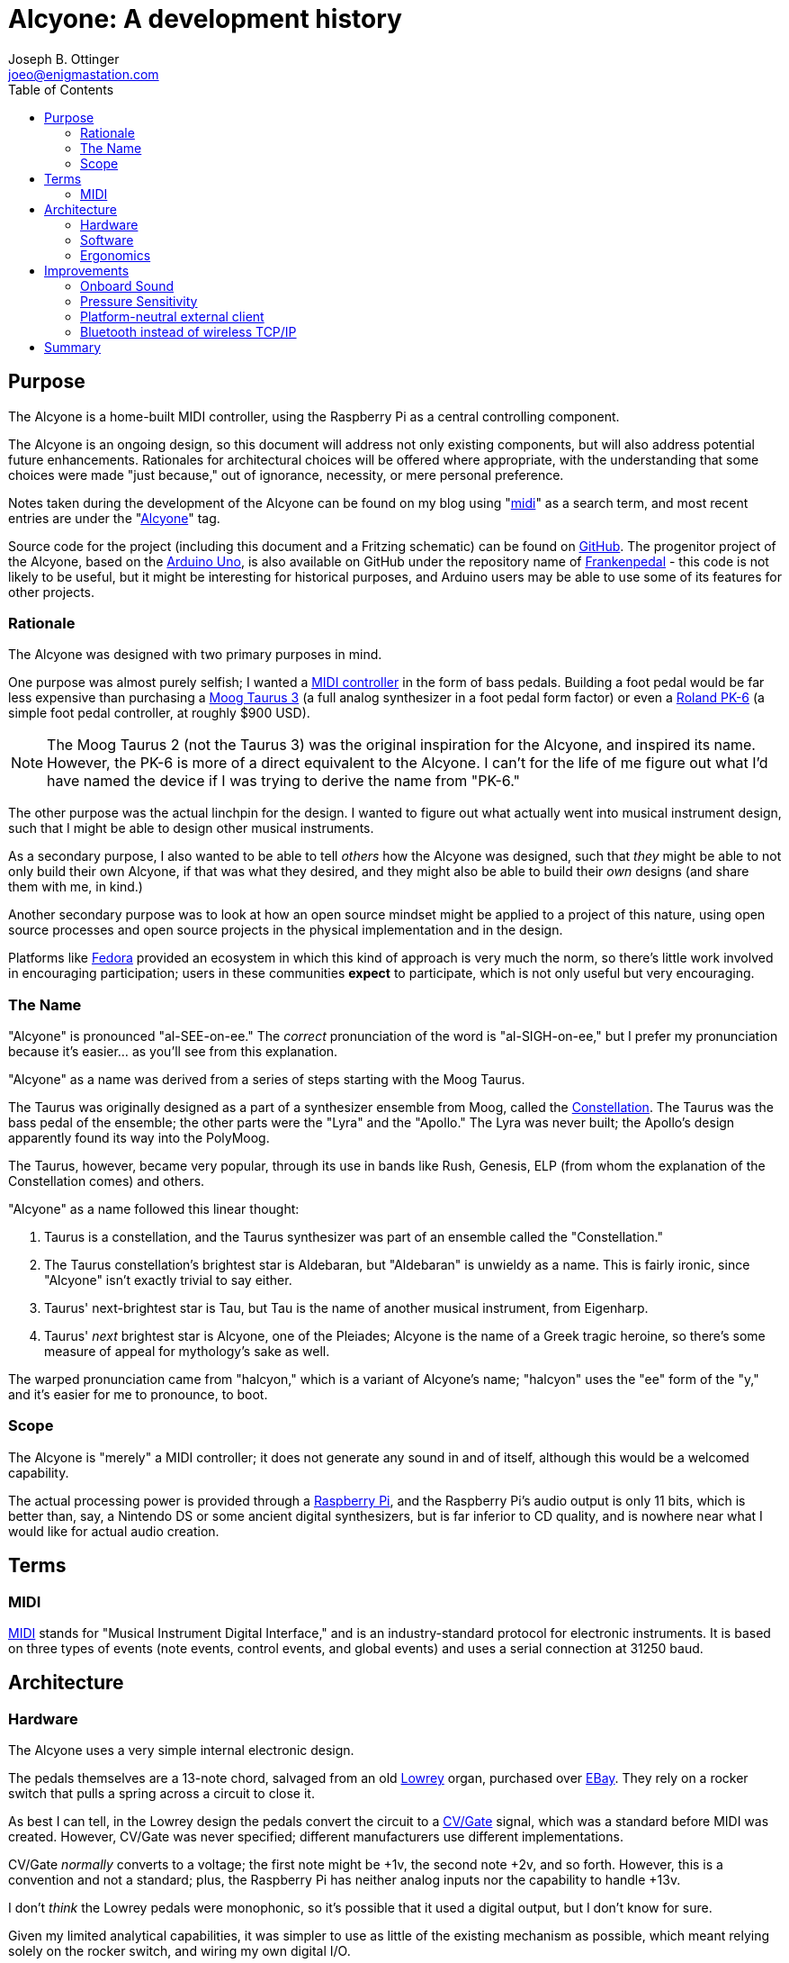 = Alcyone: A development history
Joseph B. Ottinger <joeo@enigmastation.com>
:toc:
:icons:

== Purpose

The Alcyone is a home-built MIDI controller, using the Raspberry Pi as 
a central controlling component.

The Alcyone is an ongoing design, so this document
will address not only existing components, but will also address potential
future enhancements. Rationales for architectural choices will be offered
where appropriate, with the understanding that some choices were made 
"just because," out of ignorance, necessity, or mere personal preference.

Notes taken during the development of the Alcyone can be found on
my blog using "http://www.enigmastation.com/?s=midi[midi]" as a search term,
and most recent entries are under the 
"http://www.enigmastation.com/posts/category/alcyone-music/[Alcyone]" tag.

Source code for the project (including this document and a 
Fritzing schematic) can be found on 
https://github.com/jottinger/alcyone[GitHub]. The progenitor project
of the Alcyone, based on the 
http://arduino.cc/en/Main/ArduinoBoardUno[Arduino Uno], 
is also available on GitHub
under the repository name of 
https://github.com/jottinger/frankenpedal[Frankenpedal] -
this code is not likely to be useful, but it might be interesting
for historical purposes, and Arduino users may be able to use some
of its features for other projects.

=== Rationale

The Alcyone was designed with two primary purposes in mind.

One purpose was almost purely selfish; I wanted a 
http://en.wikipedia.org/wiki/MIDI_controller[MIDI controller] in
the form of bass pedals. Building a foot pedal would be far less expensive
than purchasing a 
http://www.moogmusic.com/products/taurus/taurus-3-bass-pedals[Moog Taurus 3] 
(a full analog synthesizer in 
a foot pedal form factor) or even a 
http://www.rolandus.com/products/details/1196[Roland PK-6] (a simple 
foot pedal controller,
at roughly $900 USD).

NOTE: The Moog Taurus 2 (not the Taurus 3) was the original inspiration
for the Alcyone, and inspired its name. However, the PK-6 is more of
a direct equivalent to the Alcyone. I can't for the life of me figure
out what I'd have named the device if I was trying to derive the name
from "PK-6."

The other purpose was the actual linchpin for the design. I wanted to
figure out what actually went into musical instrument design, such that
I might be able to design other musical instruments. 

As a secondary purpose, I also wanted to be able 
to tell _others_ how the Alcyone was designed,
such that _they_ might be able to not only build their own Alcyone, if
that was what they desired, and they might also be able to build their
_own_ designs (and share them with me, in kind.)

Another secondary purpose was to look at how an open source mindset
might be applied to a project of this nature, using open source processes
and open source projects in the physical implementation and in
the design.

Platforms like http://fedoraproject.org[Fedora] provided an
ecosystem in which this kind of approach is very much the norm,
so there's little work involved in encouraging participation;
users in these communities *expect* to participate, which is
not only useful but very encouraging.

=== The Name

"Alcyone" is pronounced "al-SEE-on-ee." The _correct_ pronunciation of
the word is "al-SIGH-on-ee," but I prefer my pronunciation because it's
easier... as you'll see from this explanation.

"Alcyone" as a name was derived from a series of steps starting with the Moog
Taurus.

The Taurus was originally designed as a part of a synthesizer ensemble 
from Moog, called the 
http://www.brain-salad-surgery.de/moog_constellation.html[Constellation]. 
The Taurus was the bass pedal of the
ensemble; the other parts were the "Lyra" and the "Apollo." The Lyra was
never built; the Apollo's design apparently found its way into the PolyMoog.

The Taurus, however, became very popular, through its use in bands 
like Rush, Genesis, ELP (from whom the explanation of the Constellation
comes) and others.

"Alcyone" as a name followed this linear thought:

. Taurus is a constellation, and the Taurus synthesizer was part of an 
ensemble called the "Constellation."
. The Taurus constellation's brightest star is Aldebaran, but "Aldebaran"
is unwieldy as a name. This is fairly ironic, since "Alcyone" isn't exactly
trivial to say either.
. Taurus' next-brightest star is Tau, but Tau is the name of another
musical instrument, from Eigenharp.
. Taurus' _next_ brightest star is Alcyone, one of the Pleiades; Alcyone is
the name of a Greek tragic heroine, so there's some measure of appeal
for mythology's sake as well.

The warped pronunciation came from "halcyon," which is a variant of 
Alcyone's name; "halcyon" uses the "ee" form of the "y," and it's easier
for me to pronounce, to boot.

=== Scope

The Alcyone is "merely" a MIDI controller; it does not generate any
sound in and of itself, although this would be a welcomed capability. 

The actual processing power is provided through a 
http://raspberrypi.org[Raspberry Pi], and the
Raspberry Pi's audio output is only 11 bits, which is better than, say, 
a Nintendo DS or some ancient digital synthesizers, but is far inferior
to CD quality, and is nowhere near what I would like for actual
audio creation.

== Terms

=== MIDI

http://www.midi.org[MIDI] stands for "Musical Instrument Digital Interface," and is an 
industry-standard protocol for electronic instruments. It is based on 
three types of events (note events, control events, and global events)
and uses a serial connection at 31250 baud.

== Architecture

=== Hardware

The Alcyone uses a very simple internal electronic design. 

The pedals themselves are a 13-note chord, salvaged from an old
http://www.lowrey.com/[Lowrey] organ, purchased over http://ebay.com[EBay]. 
They rely on a rocker switch that
pulls a spring across a circuit to close it.

As best I can tell, in the Lowrey design the pedals convert the 
circuit to a http://en.wikipedia.org/wiki/CV/Gate[CV/Gate] 
signal, which was a standard before MIDI was
created. However, CV/Gate was never specified; different manufacturers
use different implementations.

CV/Gate _normally_ converts to a voltage; the first note might be +1v, 
the second note +2v, and so forth. However, this is a convention and
not a standard; plus, the Raspberry Pi has neither analog inputs nor
the capability to handle +13v.

I don't _think_ the Lowrey pedals were monophonic, so it's possible
that it used a digital output, but I don't know for sure. 

Given my limited analytical capabilities, it was simpler to use as
little of the existing mechanism as possible, which meant relying solely
on the rocker switch, and wiring my own digital I/O.

As the Pi only has a limited number of GPIO pins, I wired the circuits
for the rocker switches to a set of 
http://en.wikipedia.org/wiki/I%C2%B2C[I2C] chips. These use a serial
protocol to map GPIO pins; the 
http://www.adafruit.com/products/593[MCP23008] offers eight
individually-addressible 
GPIO pins, and the 
http://www.adafruit.com/products/732[MCP23017] offers sixteen.

The I2C chips can be wired such that seven of them are on a single serial
connection; thus, if you use seven MCP23008 chips in a series, you have 56
uniquely addressable pins; with the MCP23017, you could have 112. There are
likely to be other I2C chips available, and you don't have to have a
homogenous chain.

The physical electronic circuit is, thus, very simple. Three MCP23008s, 
in series, with two of them dedicated to pedal input and one driving three
LEDs for runtime status.

The pedals are connected to power (+5v) and wired to the MCP23008s; the
digital inputs are also connected to pull-down resistors to clear out
digital noise.

The Raspberry Pi is connected to the I2C series and also to a 
http://en.wikipedia.org/wiki/DIN_connector[Din5 connector]
(the industry standard for MIDI connections). The Din5 is mounted on a 
https://www.sparkfun.com/products/9595[Sparkfun MIDI shield kit], 
mostly chosen for availability and ease of use.

A powered USB hub is also part of the hardware installation; the hub
has one device installed, a wireless networking dongle. The powered hub
is necessary because the Raspberry Pi does not carry enough current
to reliably power most wireless dongles.

==== Why Wireless TCP/IP?

The wireless networking is part of a software choice made fairly early
in the implementation cycle.

More details will be discussed in the section on the Alcyone
software, but initial external control relied on the Raspberry Pi's
onboard ethernet connection. 

This implies the requirement for networking infrastructure. However,
one facet of the Alcyone's projected use was stage work - and on
some of the stages available to me, networking is very spotty if 
existent at all.

The simplest solution involves the Alcyone serving as its 
own wireless access point, then, meaning that it provides its own
networking infrastructure.

An alternative would be to avoid TCP/IP altogether. 
http://en.wikipedia.org/wiki/Bluetooth[Bluetooth] is 
another messaging protocol, one designed very much for device-to-device
communications, particularly for short messages. Bluetooth devices
can also be designed for very low power usage.

The short explanation is that the original software stack used
streams over TCP/IP, and it was the easiest (and shortest) implementation
path.

Configuring the wireless on the Raspberry Pi was fairly easy.
In order for the Alcyone to serve as its own networking 
infrastructure, the wireless had to be configured as an access
point, which means it will have its own network SSID and security;
the external client will have to use this access point in order to
have control of the Alcyone.

Not only does this avoid reliance on what might be
inconsistent or nonexistent network services, it also limits
the amount of traffic that competes for the client, and it
also allows us to use a consistent IP for the Alcyone (as opposed
to guessing what valid address the Alcyone happens to receive
from the network infrastructure.)

For this, I used two packages: 
+http://hostap.epitest.fi/hostapd/[hostapd]+ 
and +http://www.busybox.net/[udhcpd]+ as referred to
via http://elinux.org[eLinux.org]'s 
http://elinux.org/RPI-Wireless-Hotspot[RPI-Wireless-Hotspot] page. The default
build of +hostapd+ did not support my wireless network card, so I had
to use one built for it; it's easily downloadable, but still slightly
inconvenient.

Setting up the network after installation of these packages was 
trivial. Honestly, the documentation from eLinux.org is done
well enough to follow literally.

=== Software

The software for the Alcyone comes in two artifacts: the actual 
embedded code (the code running on the Raspberry Pi) and an external
client app (currently targeted towards Android).

==== Embedded Software

The embedded platform is running a single application, called "alcyone"
of all things, written in http://cplusplus.com[$$C++$$]. $$C++$$
was chosen because the original
test program was written on an Arduino Uno, which tends to encourage
the use of Arduino "sketches," which are themselves a form of $$C++$$ code
(mostly with really odd library support).

C++ editing was largely done through 
http://www.codeblocks.org/[Code::Blocks], easily installed for 
http://fedoraproject.org[Fedora]
through +yum+, as the +codeblocks+ artifact.

Interaction with the physical hardware is provided by 
http://drogon.net/[Gordon Prescott]'s
http://wiringpi.com/[wiringPi] library, an excellent
utility with various language
implementations.

It uses three threads, provided via 
+http://www.boost.org/doc/libs/1_54_0/doc/html/thread.html[boost::thread]+, to execute. All three
threads are infinite loops; the Alcyone is basically a set of 
https://en.wikipedia.org/wiki/Finite-state_machine[state machines], 
with the different machines able to affect the others.

The simplest thread is a "flare" machine; it basically loops through
the output LEDs. The loop provides a timer value via an +extern+ variable.

NOTE: The C++ code could definitely be written more 
effectively, in a lot of
ways. First off, there's little 
http://en.cppreference.com/w/cpp/thread/mutex[guarding of multithreaded access]. 
For another, OOP is used perhaps less than it could be; the flare
process could have exposed a method to affect the delay time instead
of using an external variable, for example. There's no claim here
that this code is optimal in any way, shape, or form: the goal is
operation, not impressing others. That said, I'm certainly trying
to improve it all the time.

The second thread polls the digital inputs for changes in pedal state
- in other words, when the pedals are pressed down and lifted up.
The routine keeps track of two states: the "current state" based on
a digital read, and the "previously read" state.

The current state is buffered to handle 
http://www.elexp.com/t_bounc.htm[bounce].

Bounce is the natural tendency of an electrical current to fluctuate
during changes. When a circuit is closed (or opened), electrons flow
across it _occasionally_ until the circuit settles in; the circuit
appears to "bounce" open and closed for a very short while. This makes
consistent reads very difficult, unless you "debounce" the circuit.

There are two ways to debounce circuits; one way uses hardware, using 
something called a "Schmitt trigger buffer." 
http://www.ganssle.com/[Jack Ganssle] has an excellent
http://www.eng.utah.edu/~cs5780/debouncing.pdf[guide to debouncing] 
that describes a few different ways to handle bounce in hardware and software
(including code). 

I used a custom approach (although Mr. Ganssle's code is very similar).
I wrote a class that examines the input and counts the "open" and "closed"
states. It's possible that the debouncing mechanism could be fooled 
if the user plays quickly enough (pressing and releasing pedals much faster
than the human eye can blink) but the sample frequency is such that
bouncing signals haven't actually caused an incorrect result yet.

The process is fairly simple: on every loop, I read the digital state
of the pedals, and feed that into the debouncing mechanism, yielding
a result (biased towards the actual state).

If the current state is different than the "previously read" state, then
we have a change; if the "current state" is "down," then the 
pedal was just pressed, and we need to send a "note on" event;
otherwise, a "note off" event should be sent.

Which note is sent is based on an offset. The MIDI mechanism 
contains a reference to a "current octave" and a "current transposition"
setting; the actual note used is determined by multiplying the
octave by 12, then adding the transposition value.

Therefore, if the current octave is 3, and the transposition setting is
1 (meaning that the farthest left pedal is now C# and not C, an offset
of one half-step), and the third pedal is depressed, the actual note is
calculated through the use of the pedal, plus the octave offset, plus the
transposition. The pedals start at zero, so the pedal number is *two*:

   2 + 3*12 + 1 = 39

This actually yielded a bug in the initial demonstration of the Alcyone.
If the transposition settings were changed while a note was being played,
the "note off" event would be for the wrong note! The reason should
be fairly apparent.

Assume the "note on" event is for note 39 (as in the calculation above).
Now let us set the transposition to 0 (i.e., reset it). Now, when the pedal
is released, the "note off" value is calculated... at 38, instead of 39.

The "note off" event thus doesn't correspond to the "note on" event, 
and therefore a receiver doesn't actually get the correct signal
to release the note.

This is corrected by the use of another data element, the "last note sent
by this pedal." Thus, note off events take the note value from this
dataset, rather than recalculating the note value when the pedal is 
released.

Thus, the pedal press/release cycle follows this process:

. Physically depress pedal (poor, sad pedal)
. Calculate MIDI note by offset of pedal + 12*octave + transposition
. Store MIDI note in an internal array, index based on the offset of the pedal
. Send MIDI on
. Physically release the pedal
. Send MIDI off based on the note in the internal array

MIDI actually required a number of changes to the Linux configuration
for the Raspberry Pi.

The Pi's serial driver does not actually support 31250 baud, 
the baud rate required by the MIDI specification. Therefore, I
had to 
http://www.enigmastation.com/posts/alcyone-beta-midi-end-to-end-with-the-raspberry-pi/[overclock 
the serial chip], by modifying +/boot/config.txt+:

----
init_uart_clock=2441406
init_uart_baud=38400
----

Next, I needed to disable the serial console, which uses the RX/TX
pins that I needed for MIDI, through modification of 
+/boot/cmdline.txt+:

----
dwc_otg.lpm_enable=0 console=tty1 console=tty1 root=/dev/mmcblk0p2 /
rootfstype=ext4 elevator=deadline rootwait bcm2708.uart_clock=3000000
----

Lastly, I needed to disable the TTY that would normally get assigned
to the RX/TX pins, as well, by modifying +/etc/inittab+:

----
#Spawn a getty on Raspberry Pi serial line
#T0:23:respawn:/sbin/getty -L ttyAMA0 115200 vt100
----

The last thread is a simple web server, based on 
http://konteck.github.io/wpp/[$$web++.hpp$$]. This is an
#include file (thus the ".hpp") that provides HTTP services; the Alcyone
application provides one web service endpoint (mapped to the root
url, so "/"), which looks for an HTTP parameter, "message."

This parameter is a number, which corresponds to a simple wire protocol
for the Alcyone's services. The number is an encoded byte,
based on the following table:


[cols="<1,<1,<4", options="header"]
|===
|Message|Payload|Notes

|+MSG_MIDI_RESET+|_0001 xxxx_|
|+MSG_MIDI_CHANNEL_CHANGE+|_0010 vvvv_|
|+MSG_MIDI_OCTAVE_CHANGE+|_0100 vvvv_|
|+MSG_MIDI_TRANSPOSITION_CHANGE+|_1000 vvvv_|
|+MSG_RESET+|_1111 xxxx_|
|+MSG_REQUEST_STATUS+|_0011 xxxx_|Responds with three bytes: octave, transposition, channel|
|===

In this table, _xxxx_ is an "ignored value," _vvvv_ is "down if zero".

The server is a simple loop; it processes a request, has an internal
+switch/case+ that examines the upper nybble of the "message" value
and applies changes as required.

No matter what the requested operation is, the Alcyone responds with
three integers in plain text, which correspond to the current octave, 
the current transposition setting, and the current MIDI channel.

==== External Client Software

The external Alcyone client is written as an 
http://www.android.com[Android] application.

It's really pretty straightforward; it provides three sets of 
two buttons and one text field, which control the current octave, the
current transposition setting, and the current MIDI channel. 

A menu offers access to two more features (MIDI and device resets) as
well as a configuration activity, which allows control of the Alcyone's
IP.

Every time one of the buttons is pressed (or one of the resets is used)
an HTTP request with the command is sent to the Alcyone; the response
will always contain the current device status, so the data is refreshed
and redisplayed.

=== Ergonomics

An implemented schematic and working software (both embedded and external)
are all well and good, but they all ignore the actual aspect of _playing_
the Alcyone.

The Alcyone is designed to be played by standing guitarists (because I tend
to stand when I play guitar, of course.) It is not likely to be played
with delicacy.

In order to be useful, it needs to be mounted in a case that offers the
following qualities:

. Must be heavy enough to allow stability for the pedals. It would be
unfortunate for the musician if the pedals moved during performance
(as many stage configurations are laid out for the convenience of 
the performer, and often monitors are aimed in specific ways). It
would be even less fortunate for an audience member if the Alcyone
were to somehow be launched at him or her.
. Must be tough enough to handle being stepped on thousands of times,
by a full-grown adult.
. Must have the pedals low enough so that the musician's ankle is 
comfortable while playing the instrument.

Two of the pedals actually broke in shipping, which I wouldn't blame
on the seller; the parts were packed about as well as they could have
been (with perhaps the exception of blown foam, but... really.)

I ended up taking wood for a picket fence and cutting it down to 
size to match the existing pedals (roughly six inches long) and
replacing all of the "white keys" with the wooden keys. These
are more likely to be immediately durable than the original
organ pedals (which would be decades old), although there's probably
still room for improvement.

As for the actual external container, the Alcyone received a
wooden case built from 2x4 wood and
shellacked fencing; this gives it a rustic look (which has its own
appeal, for various reasons) and is tough enough to handle rough
treatment. With proper reinforcement, the Alcyone is strong enough
for an adult to stand on, although I definitely wouldn't recommend
jumping on it.

== Improvements

As a working testing environment (a functional ongoing experiment,
if you like), the Alcyone has a number of areas in which it can
gain new features. Some features are appropriate for the 
actual physical form factor; others are generic to MIDI controllers
and thus would be appropriate to devices that use the Alcyone's
basic electronic architecture.

=== Onboard Sound

The first enhancement, and by far the one asked about most, is 
the potential for onboard sound generation.

The Raspberry Pi has a 1/8" audio output, and many examples of the
Pi playing prerecorded samples exist; it's certainly within the
realm of possibility, despite not being in the original requirements
for the Alcyone.

However, the Pi's audio jack is limited in quality due to cost; 
it supports 11-bit
audio, which is better than the Commodore 64's audio, but not by much.
(It might be nice to have better audio, but the Pi is a mere $35 USD.
Better hardware is easily possible, but not at that price point.)

First, let's look at what "11-bit audio" means. 

Digital sound is rendered as points on a wave. To generate a sine
wave (a muted, typically pleasant audio wave), one generates a large
number of values (based on the sample rate) using the sine function,
and sends that to an audio receiver.

The bits referred to in audio generation refer to the precision of
this wave. An 8-bit generator provides 256 possible positions for the
wave; 11 bits gives you 2048 possible positions, which is quite a bit
more precise, but still is far from CD audio quality - which is
16 bits, therefore providing a source of up to 65536 positions on 
the wave.

Professional musicians tend to consider 16-bit audio to be "tolerable,"
with the industry standard for recording being 24-bits and with many
recording environments supporting 32-bit audio.

With the lack of precision in the wave, any audio generated by the
Pi would be lacking in quality to begin with, not to mention the
CPU drain and software configuration that would be necessary in order
to provide modifications to the sound like filters, amplitude, and
other such properties of sound.

While still desirable at some point, until the Pi supports both better
audio and a faster CPU, onboard sound generation remains out of
scope.

With that said, future designs should probably consider addressing this,
assuming their onboard audio is of higher quality.

=== Pressure Sensitivity

The Alcyone's original conception was that of bass pedals. Typically,
bass notes don't use a _lot_ of dynamic range, and as the device
is played with feet, dynamics aren't likely to matter anyway. 
(Usually you're stepping on the darned thing with most of 
your weight.)

With that said, though, it might be nice to offer pressure
sensitivity; the MIDI specification certainly allows velocity
(and aftertouch, as well, which is when you alter the 
pressure on a depressed key after it's started playing a note.)

Pressure sensitivity would also open up the possibility of dynamic 
percussion.

The digital nature of the GPIO on the Pi (and the MCP23008, which the
Alcyone uses to read the pedal state) does _not_ offer dynamic control;
pedals are down or up, with nothing in between.

There are certainly ways to address pressure and velocity, using
ADC converters with pressure pads or variable resistance mechanisms
(i.e., capacitance, or resistor tape). 

It's possible that reading the converted data (from the analog input
to digital form) is too slow for a full keyboard - I haven't
tested. It's something to think about.

=== Platform-neutral external client

The external client right now runs on Android, largely because
that's the type of device I have. However, many musicians
use Apple devices (the 
http://www.apple.com/iphone/[iPhone] and 
http://www.apple.com/ipad/[iPad]).

If I were to write the external client in HTML and Javascript,
all *any* external device would need is network access and
a compliant browser.

Given the protocol in use, this should be trivial to create; 
the larger concern is how the Pi hosts the application.

Probably any web server would do, because loads would be
_very_ infrequent.

With that said, however, the possibility of Bluetooth as a
network transport works against this idea.

=== Bluetooth instead of wireless TCP/IP

TCP/IP is trivial. However, the TCP/IP dongles available
_typically_ consume more power than the Raspberry Pi can
reliably deliver. (There are some that are rated low-power
enough that the Pi can indeed use them, provided other power
drains aren't too high.)

Currently, this is managed through the use of a powered
USB hub mounted in the Alcyone's case, even though that
adds an extra power supply.

Another alternative is the use of Bluetooth, which has broadcasting
dongles that are, indeed, low-power enough for the Pi
to use. Bluetooth is also high-bandwidth enough that
it would serve appropriately for an external client.

This is probably preferable to TCP/IP; I just haven't purchased
a Bluetooth dongle with which to test, and the software
stack would also become more complex.

== Summary

The Alcyone was built as a device to fulfill two basic requirements.

One was as a working MIDI controller, suitable for actual
stage work.

The other was as a development platform through which I
 might be able to learn what potential issues I would face when
designing other possibly more unique instruments.

A secondary aspect of its design would be that I exposed the
entire design throughout its lifecycle, such that others
would be able to learn from what I did, or offer advice
on implementation or design.

This is The Open Source Way, and I have to say that at least
two of these requirements have been fulfilled in fantastic fashion;
not only has the Alcyone been used in actual recordings 
and performances, but much of the design was influenced heavily 
through community participation.

The bug with the MIDI note-off events, for example, had a potential
solution offered at the 
http://makerfaire.com/bayarea-2013/[San Mateo Maker Faire 2013],
by a young teen
- his solution wasn't quite applicable (as he didn't know how
the device was implemented) but the fact that he used the Alcyone
as a launching point for thinking about how he *might* implement
such a construct was impressive.

I'd like to consider other implementation platforms, or possibly
a USB soundcard, to allow onboard sound generation, as that's
also an interest of mine; I'm very likely to implement a Bluetooth
network transport, because other form factors may not provide the
physical space required for an access point.

So far, though, the Alcyone has been a resounding success, given
its design goals. With that said, I'm more than happy to
answer any questions about its design and implementation, 
as well as maintain a list of potential enhancements.
